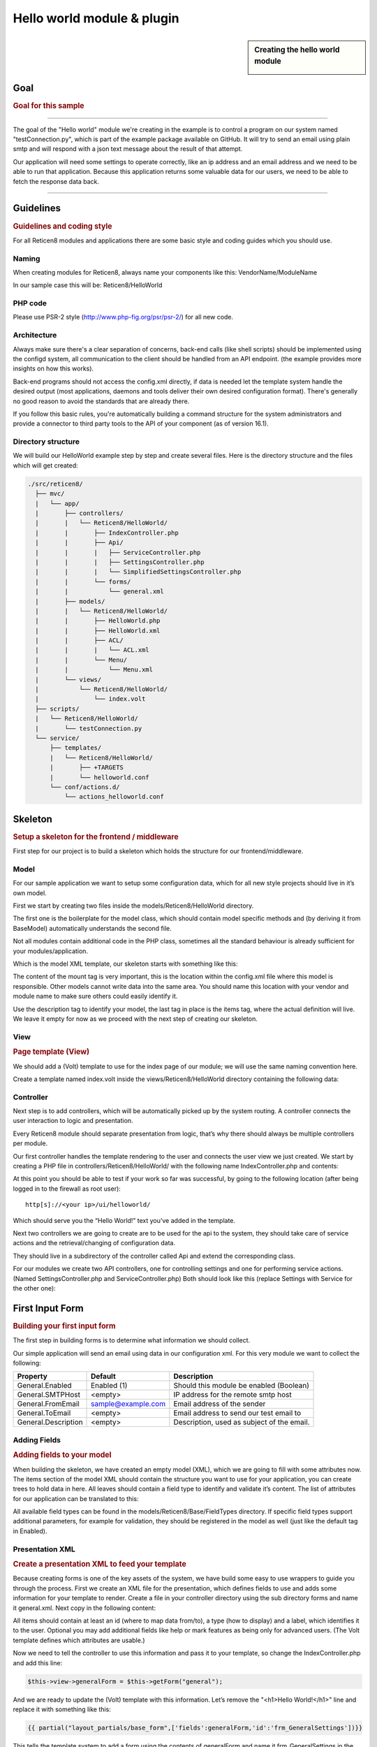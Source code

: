 ===========================
Hello world module & plugin
===========================



.. sidebar:: Creating the hello world module

    .. image:: images/Hello-World.jpg
       :width: 300px
       :align: center


----
Goal
----

.. rubric:: Goal for this sample
   :name: goal-for-this-sample

----------------------------------

The goal of the "Hello world" module we're creating in the example is to
control a program on our system named "testConnection.py", which is part
of the example package available on GitHub. It will try to send an email
using plain smtp and will respond with a json text message about the
result of that attempt.

Our application will need some settings to operate correctly, like an ip
address and an email address and we need to be able to run that
application. Because this application returns some valuable data for our
users, we need to be able to fetch the response data back.

|overview|

-----------------------------

----------
Guidelines
----------

.. rubric:: Guidelines and coding style
   :name: guidelines-and-coding-style

For all Reticen8 modules and applications there are some basic style and
coding guides which you should use.

Naming
------


When creating modules for Reticen8, always name your components like
this: VendorName/ModuleName

In our sample case this will be: Reticen8/HelloWorld

PHP code
--------

Please use PSR-2 style (http://www.php-fig.org/psr/psr-2/) for all new
code.


Architecture
------------

Always make sure there's a clear separation of concerns, back-end calls
(like shell scripts) should be implemented using the configd system, all
communication to the client should be handled from an API endpoint. (the
example provides more insights on how this works).

Back-end programs should not access the config.xml directly, if data is
needed let the template system handle the desired output (most
applications, daemons and tools deliver their own desired configuration
format). There's generally no good reason to avoid the standards that
are already there.

If you follow this basic rules, you're automatically building a command
structure for the system administrators and provide a connector to third
party tools to the API of your component (as of version 16.1).

Directory structure
-------------------

We will build our HelloWorld example step by step and create several files.
Here is the directory structure and the files which will get created:

.. code-block::

    ./src/reticen8/
      ├── mvc/
      |   └── app/
      |       ├── controllers/
      |       |   └── Reticen8/HelloWorld/
      |       |       ├── IndexController.php
      |       |       ├── Api/
      |       |       |   ├── ServiceController.php
      |       |       |   ├── SettingsController.php
      |       |       |   └── SimplifiedSettingsController.php
      |       |       └── forms/
      |       |           └── general.xml
      |       ├── models/
      |       |   └── Reticen8/HelloWorld/
      |       |       ├── HelloWorld.php
      |       |       ├── HelloWorld.xml
      |       |       ├── ACL/
      |       |       |   └── ACL.xml
      |       |       └── Menu/
      |       |           └── Menu.xml
      |       └── views/
      |           └── Reticen8/HelloWorld/
      |               └── index.volt
      ├── scripts/
      |   └── Reticen8/HelloWorld/
      |       └── testConnection.py
      └── service/
          ├── templates/
          |   └── Reticen8/HelloWorld/
          |       ├── +TARGETS
          |       └── helloworld.conf
          └── conf/actions.d/
              └── actions_helloworld.conf


--------
Skeleton
--------

.. rubric:: Setup a skeleton for the frontend / middleware
   :name: setup-a-skeleton-for-the-frontend-middleware

First step for our project is to build a skeleton which holds the
structure for our frontend/middleware.

Model
-----

For our sample application we want to setup some configuration data,
which for all new style projects should live in it’s own model.

First we start by creating two files inside the
models/Reticen8/HelloWorld directory.

The first one is the boilerplate for the model class, which should
contain model specific methods and (by deriving it from BaseModel)
automatically understands the second file.

.. code-block:: php
    :caption: /usr/local/reticen8/mvc/app/models/Reticen8/HelloWorld/HelloWorld.php

    <?php
    namespace Reticen8\HelloWorld;
     
    use Reticen8\Base\BaseModel;
     
    class HelloWorld extends BaseModel
    {
    }


Not all modules contain additional code in the PHP class, sometimes all
the standard behaviour is already sufficient for your
modules/application.

Which is the model XML template, our skeleton starts with something like
this:

.. code-block:: xml
    :caption: /usr/local/reticen8/mvc/app/models/Reticen8/HelloWorld/HelloWorld.xml

    <model>
        <mount>//Reticen8/helloworld</mount>
        <description>
            the Reticen8 "Hello World" application
        </description>
        <items>
        </items>
    </model>


The content of the mount tag is very important, this is the location
within the config.xml file where this model is responsible. Other models
cannot write data into the same area. You should name this location with
your vendor and module name to make sure others could easily identify
it.

Use the description tag to identify your model, the last tag in place is
the items tag, where the actual definition will live. We leave it empty
for now as we proceed with the next step of creating our skeleton.

View
----

.. rubric:: Page template (View)
   :name: page-template-view

We should add a (Volt) template to use for the index page of our module;
we will use the same naming convention here.

Create a template named index.volt inside the views/Reticen8/HelloWorld
directory containing the following data:


.. code-block:: html
    :caption: /usr/local/reticen8/mvc/app/views/Reticen8/HelloWorld/index.volt

    <h1>Hello World!</h1>


Controller
----------

Next step is to add controllers, which will be automatically picked up
by the system routing. A controller connects the user interaction to
logic and presentation.

Every Reticen8 module should separate presentation from logic, that’s
why there should always be multiple controllers per module.

Our first controller handles the template rendering to the user and
connects the user view we just created. We start by creating a PHP file
in controllers/Reticen8/HelloWorld/ with the following name
IndexController.php and contents:

.. code-block:: php
    :caption: /usr/local/reticen8/mvc/app/controllers/Reticen8/HelloWorld/IndexController.php

    <?php
    namespace Reticen8\HelloWorld;
    class IndexController extends \Reticen8\Base\IndexController
    {
        public function indexAction()
        {
            // pick the template to serve to our users.
            $this->view->pick('Reticen8/HelloWorld/index');
        }
    }


At this point you should be able to test if your work so far was
successful, by going to the following location (after being logged in to
the firewall as root user):

::

  http[s]://<your ip>/ui/helloworld/

Which should serve you the “Hello World!” text you’ve added in the
template.

|Serving the first "hello world" page|

Next two controllers we are going to create are to be used for the api
to the system, they should take care of service actions and the
retrieval/changing of configuration data.

They should live in a subdirectory of the controller called Api and
extend the corresponding class.

For our modules we create two API controllers, one for controlling
settings and one for performing service actions. (Named
SettingsController.php and ServiceController.php) Both should look like
this (replace Settings with Service for the other one):

.. code-block:: php
    :caption: /usr/local/reticen8/mvc/app/controllers/Reticen8/HelloWorld/Api/SettingsController.php

    <?php
    namespace Reticen8\HelloWorld\Api;
     
    use \Reticen8\Base\ApiControllerBase;
    class SettingsController extends ApiControllerBase
    {
    }


----------------
First Input Form
----------------

.. rubric:: Building your first input form
   :name: building-your-first-input-form

The first step in building forms is to determine what information we
should collect.

Our simple application will send an email using data in our
configuration xml. For this very module we want to collect the
following:

+-----------------------+----------------------+----------------------------------------------+
| Property              | Default              | Description                                  |
+=======================+======================+==============================================+
| General.Enabled       | Enabled (1)          | Should this module be enabled (Boolean)      |
+-----------------------+----------------------+----------------------------------------------+
| General.SMTPHost      | <empty>              | IP address for the remote smtp host          |
+-----------------------+----------------------+----------------------------------------------+
| General.FromEmail     | sample@example.com   | Email address of the sender                  |
+-----------------------+----------------------+----------------------------------------------+
| General.ToEmail       | <empty>              | Email address to send our test email to      |
+-----------------------+----------------------+----------------------------------------------+
| General.Description   | <empty>              | Description, used as subject of the email.   |
+-----------------------+----------------------+----------------------------------------------+

Adding Fields
-------------

.. rubric:: Adding fields to your model
   :name: adding-fields-to-your-model

When building the skeleton, we have created an empty model (XML), which
we are going to fill with some attributes now. The items section of the
model XML should contain the structure you want to use for your
application, you can create trees to hold data in here. All leaves
should contain a field type to identify and validate it’s content. The
list of attributes for our application can be translated to this:

.. code-block:: xml
    :caption: /usr/local/reticen8/mvc/app/models/Reticen8/HelloWorld/HelloWorld.xml

    ………
    <items>
        <!-- container -->
        <general>
            <!-- fields -->
            <Enabled type="BooleanField">
                <default>1</default>
                <Required>Y</Required>
            </Enabled>
            <SMTPHost type="NetworkField">
                <Required>Y</Required>
            </SMTPHost>
            <FromEmail type="EmailField">
                <default>sample@example.com</default>
                <Required>Y</Required>
            </FromEmail>
            <ToEmail type="EmailField">
                <Required>Y</Required>
            </ToEmail>
            <Description type="TextField">
                <Required>Y</Required>
            </Description>
        </general>
    </items>
    ………

All available field types can be found in the
models/Reticen8/Base/FieldTypes directory. If specific field types
support additional parameters, for example for validation, they should
be registered in the model as well (just like the default tag in
Enabled).

Presentation XML
----------------

.. rubric:: Create a presentation XML to feed your template
   :name: create-a-presentation-xml-to-feed-your-template

Because creating forms is one of the key assets of the system, we have
build some easy to use wrappers to guide you through the process. First
we create an XML file for the presentation, which defines fields to use
and adds some information for your template to render. Create a file in
your controller directory using the sub directory forms and name it
general.xml. Next copy in the following content:

.. code-block:: xml
    :caption: /usr/local/reticen8/mvc/app/controllers/Reticen8/HelloWorld/forms/general.xml

    <form>
        <field>
            <id>helloworld.general.Enabled</id>
            <label>enabled</label>
            <type>checkbox</type>
            <help>Enable this feature</help>
        </field>
        <field>
            <id>helloworld.general.SMTPHost</id>
            <label>SMTPHost</label>
            <type>text</type>
            <help><![CDATA[ip address of the mail host]]></help>
            <hint>choose a valid IPv4/v6 address</hint>
        </field>
        <field>
            <id>helloworld.general.FromEmail</id>
            <label>Email (from)</label>
            <type>text</type>
        </field>
        <field>
            <id>helloworld.general.ToEmail</id>
            <label>Email (to)</label>
            <type>text</type>
        </field>
        <field>
            <id>helloworld.general.Description</id>
            <label>Description</label>
            <type>text</type>
        </field>
     </form>


All items should contain at least an id (where to map data from/to), a
type (how to display) and a label, which identifies it to the user.
Optional you may add additional fields like help or mark features as
being only for advanced users. (The Volt template defines which
attributes are usable.)

Now we need to tell the controller to use this information and pass it
to your template, so change the IndexController.php and add this line:

.. code-block:: php

    $this->view->generalForm = $this->getForm("general");

And we are ready to update the (Volt) template with this information.
Let’s remove the "<h1>Hello World!</h1>" line and replace it with
something like this:

.. code-block:: jinja

    {{ partial("layout_partials/base_form",['fields':generalForm,'id':'frm_GeneralSettings'])}}

This tells the template system to add a form using the contents of
generalForm and name it frm\_GeneralSettings in the HTML page. Based on
a standard template part which is already part of the standard system,
named base\_form.volt.

When opening the page again it will render like this:

|Template with fields without content|

Create API calls
----------------

.. rubric:: Create API calls to retrieve and store data
   :name: create-api-calls-to-retrieve-and-store-data

The framework provides some helpful utilities to get and set data from
and to the configuration XML by using your defined model. First step in
binding your model to the system is to add a method to the
SettingsController to fetch the data from our configuration (or provide
the defaults if there is no content).

We start by adding the model to our SettingsController, by adding this
in the “use” section:

.. code-block:: php

    use \Reticen8\HelloWorld\HelloWorld;

Which includes our model into the controller. Next we create an action
to get data from our system, and put it into a json object for the
client (browser) to parse, by using the wrappers already in our model.

.. code-block:: php
    :caption: /usr/local/reticen8/mvc/app/controllers/Reticen8/HelloWorld/Api/SettingsController.php

    * retrieve HelloWorld general settings
     * @return array general settings
     */
    public function getAction()
    {
        // define list of configurable settings
        $result = array();
        if ($this->request->isGet()) {
            $mdlHelloWorld = new HelloWorld();
            $result['helloworld'] = $mdlHelloWorld->getNodes();
        }
        return $result;
    }

You will probably notice the return value of the action, it's a standard
array which uses "helloworld" for all attributes from getNodes() which
will automatically be converted by the framework to a json object for
the client. The getNodes method itself returns a tree a values, as
defined by your model.

You can test the result (while logged in as root), by going to this
address:

::

    http[s]://<your ip>/api/helloworld/settings/get

For saving the data back, we need a similar kind of call, let’s name it
“set” and add this to the same php file:

.. code-block:: php
    :caption: /usr/local/reticen8/mvc/app/controllers/Reticen8/HelloWorld/Api/SettingsController.php

    /**
     * update HelloWorld settings
     * @return array status
     */
    public function setAction()
    {
        $result = array("result"=>"failed");
        if ($this->request->isPost()) {
            // load model and update with provided data
            $mdlHelloWorld = new HelloWorld();
            $mdlHelloWorld->setNodes($this->request->getPost("helloworld"));
     
            // perform validation
            $valMsgs = $mdlHelloWorld->performValidation();
            foreach ($valMsgs as $field => $msg) {
                if (!array_key_exists("validations", $result)) {
                    $result["validations"] = array();
                }
                $result["validations"]["general.".$msg->getField()] = $msg->getMessage();
            }
     
            // serialize model to config and save
            if ($valMsgs->count() == 0) {
                $mdlHelloWorld->serializeToConfig();
                Config::getInstance()->save();
                $result["result"] = "saved";
            }
        }
        return $result;
    }


And include the Config class from our base system by adding this to the
“use” section:

.. code-block:: php

    use \Reticen8\Core\Config;


[Create API calls] Simplify a recurring pattern
.................................................

As one can imagine, retrieving and setting data is a pattern that is used quite often and for which we would like to
minimize the amount of work needed to incorporate.

The API example can be simplified by using one of our base classes (:code:`ApiMutableModelControllerBase`), which would
lead to the same result. For comparison we have added a different endpoint in :code:`SimplifiedSettingsController.php`

.. code-block:: php

    class SimplifiedSettingsController extends ApiMutableModelControllerBase
    {
        protected static $internalModelName = 'helloworld';
        protected static $internalModelClass = 'Reticen8\HelloWorld\HelloWorld';
    }


The "magic" is hidden underneath, but equals the example previously given. :code:`$internalModelName` declares the root
of the returned array structure, :code:`$internalModelClass` tells the controller which model it should use.

We recommend using (:code:`ApiMutableModelControllerBase`) in most cases,
but to better understand the components and their responsibilities we choose to explain the separate steps.


.. Note::

      :code:`ApiMutableModelControllerBase` contains more shared functionality for grid like operations as well, most of
      our api controllers use this as a base.

Support jQuery API calls
------------------------

.. rubric:: Update the view to support the API calls using jQuery
   :name: update-the-view-to-support-the-api-calls-using-jquery

Now we need to link the events to the backend code to be able to load
and save our form, by using the Reticen8 libraries you can validate your
data automatically.

Add this to the index.volt template from the HelloWorld module:

.. code-block:: html

    <script type="text/javascript">
        $( document ).ready(function() {
            var data_get_map = {'frm_GeneralSettings':"/api/helloworld/settings/get"};
            mapDataToFormUI(data_get_map).done(function(data){
                // place actions to run after load, for example update form styles.
            });
     
            // link save button to API set action
            $("#saveAct").click(function(){
                saveFormToEndpoint(url="/api/helloworld/settings/set",formid='frm_GeneralSettings',callback_ok=function(){
                    // action to run after successful save, for example reconfigure service.
                });
            });
     
     
        });
    </script>
     
    <div class="col-md-12">
        <button class="btn btn-primary"  id="saveAct" type="button"><b>{{ lang._('Save') }}</b></button>
    </div>

The first piece of javascript code handles the loading of data when
opening the form, then a button is linked to the save event.

Let’s give it a try and save our data, without modifying it first.

|Form with validation errors|

Next correct the errors and save again, on successful save the data
should be stored in the config.xml. If you want to change validation
messages, just edit the model XML and add your message in the
ValidationMessage tag. For example:

.. code-block:: xml

    <ToEmail type="EmailField">
        <Required>Y</Required>
        <ValidationMessage>please specify a valid email address</ValidationMessage>
    </ToEmail>

Changes the “email address invalid” into “please specify a valid email
address”

.. Tip::

    replace :code:`/api/helloworld/settings` with :code:`/api/helloworld/simplifiedsettings` to use the simplified
    api controller as explained in  "Simplify a recurring pattern" earlier.

Add actions
-----------

.. rubric:: Add some activity to the module
   :name: add-some-activity-to-the-module

Our basic module provides a way to read and modify configuration data
using the web interface (and in time also other consumers using the
api). Next step is to add some activity to our system, all backend
applications should use their own configuration, which in real life we
would keep as standard as possible.

For our example we will follow the same process as for any other service
and start writing some configuration data for our sample application.
Which means, creating a template and hooking it into our save action.

Our example will write a simple configuration file, stored in
/usr/local/etc/helloworld/helloworld.conf

The configd system is responsible for updating the contents of that file
when requested, it does so by using a definition found in its template
folder. This sample will use the following path to store the backend
templates:

::

    /usr/local/reticen8/service/templates/Reticen8/HelloWorld/

First we add a content definition, by creating a file named +TARGETS,
which should hold the following information:

::

    helloworld.conf:/usr/local/etc/helloworld/helloworld.conf

This basically tells the engine that there will be a file in the same
folder named “helloworld.conf” which provides, together with config.xml,
data for the file in /usr/local/etc/helloworld/helloworld.conf

Next thing to do is create that helloworld.conf file in the templates
directory. We will keep things very simple for this one and just copy in
our data into an ini file structured configuration, when the module is
enabled.

.. code-block:: html+jinja
    :caption: /usr/local/reticen8/service/templates/Reticen8/HelloWorld/helloworld.conf

    {% if helpers.exists('Reticen8.helloworld.general') and Reticen8.helloworld.general.Enabled|default("0") == "1" %}
    [general]
    SMTPHost={{ Reticen8.helloworld.general.SMTPHost|default("") }}
    FromEmail={{ Reticen8.helloworld.general.FromEmail|default("") }}
    ToEmail={{ Reticen8.helloworld.general.ToEmail|default("") }}
    Subject={{ Reticen8.helloworld.general.Description|default("") }}
    {% endif %}

Now we need to be able to reload this module (or in real life, this
would probably be a service) by adding a service action into our
ServiceController. Edit
controllers/Reticen8/HelloWorld/Api/ServiceController.php and add the
backend module to the use section, like this:

.. code-block:: php

    use \Reticen8\Core\Backend;


By doing this we can use the backend communication in this class. Next
add a new action to the class called “reloadAction” using this piece of
code:

.. code-block:: php
    :caption: /usr/local/reticen8/mvc/app/controllers/Reticen8/HelloWorld/Api/ServiceController.php

    public function reloadAction()
    {
        $status = "failed";
        if ($this->request->isPost()) {
            $backend = new Backend();
            $bckresult = trim($backend->configdRun("template reload Reticen8/HelloWorld"));
            if ($bckresult == "OK") {
                $status = "ok";
            }
        }
        return array("status" => $status);
    }

This validates the type of action (it should always be POST to enable
CSRF protection) and adds a backend action for reloading the template.
When successful the action will return "status":"ok" as json object back
to the client.

Now we are able to refresh the template content, but the user interface
doesn’t know about it yet. To hook loading of the template into the save
action, we will go back to the index.volt view and add the following
jQuery / framework code between the braces of “saveFormToEndPoint”.

.. code-block:: javascript

    ajaxCall(url="/api/helloworld/service/reload", sendData={},callback=function(data,status) {
        // action to run after reload
    });

If you save the form now (when enabled), you should see a new file in

::

    helloworld.conf:/usr/local/etc/helloworld/helloworld.conf

Containing something like this:

.. code-block:: ini

    [general]
    SMTPHost=127.0.0.1
    FromEmail=sample@example.com
    ToEmail=sample@example.com
    Subject=test

What have we accomplished now, we can input data, validate it and save
it to the corresponding format of the actual service or application,
which uses this data. So if you have a third party application, which
you want to integrate into the user interface. You should be able to
generate what it needs now. (There’s more to learn, but these are the
basics).

But how do should we control that third part program now? That’s the
next step.

----------------------
Controlling the sample
----------------------

Instead of running all kinds of shell commands directly from the PHP
code, which very often need root access (starting/stopping services,
etc.), we should always communicate to our backend process which holds
templates of possible things to run and protects your system from
executing arbitrary commands.

Another advantage of this approach is that all commands defined here,
can also be ran from the command line of the firewall providing easier
serviceability. For example, the command to refresh the helloworld
configuration can be run from the command line by running:

::

  configctl template reload Reticen8/HelloWorld

First thing to do when registering new actions to the system for a new
application is to create a config template.

::

    /usr/local/reticen8/service/conf/actions.d/actions_helloworld.conf

And add a command to the template like this:

::

    [test]
    command:/usr/local/reticen8/scripts/Reticen8/HelloWorld/testConnection.py
    parameters:
    type:script_output
    message:hello world module test

Let’s test our new command by restarting configd from the command line:

::

    service configd restart

And test our new command using:

::

    configctl helloworld test

Which should return some response in json format.

Next step is to use this command in our controller (middleware), just
like we did with the template action. For consistency we call our action
testAction and let it pass json data to our clients when using a POST
type request.

.. code-block:: php
    :caption: /usr/local/reticen8/mvc/app/controllers/Reticen8/HelloWorld/Api/ServiceController.php

    public function testAction()
    {
        if ($this->request->isPost()) {
            $backend = new Backend();
            $bckresult = json_decode(trim($backend->configdRun("helloworld test")), true);
            if ($bckresult !== null) {
                // only return valid json type responses
                return $bckresult;
            }
        }
        return array("message" => "unable to run config action");
    }


And now we can make our user interface aware of the action, place a
button and link an action in the index.volt. Using the following
elements:

|
| (in script section)

.. code-block:: javascript

    $("#testAct").click(function(){
        $("#responseMsg").removeClass("hidden");
        ajaxCall(url="/api/helloworld/service/test", sendData={},callback=function(data,status) {
            // action to run after reload
            $("#responseMsg").html(data['message']);
        });
    });

(in HTML section)

.. code-block:: xml
    :caption: /usr/local/reticen8/mvc/app/views/Reticen8/HelloWorld/index.volt

    <div class="alert alert-info hidden" role="alert" id="responseMsg">
     
    </div>
    <button class="btn btn-primary"  id="testAct" type="button"><b>{{ lang._('Test') }}</b></button>


Now go back to the page and save some data using the save button, next
press test to see some results.

|test the application action|

-----------------------------
Multi language / Translations
-----------------------------

Reticen8 is available in may different languages like english, german or japanese.
This works because we are using the gettext library which is available to all GUI components.
While the XML based user interfaces are supporting it automatically,
there may still the need to call it manually (buttons, tabs etc.).

If you have a static string, you should add it like this into a classic PHP page:

.. code-block:: php

    <?= gettext('your string here') ?>

And this way into a volt template:

.. code-block:: html+jinja

    {{ lang._('your string here') }}

If your string is not only plaintext because it contains non-static words, HTML tags and other dynamic content,
you need to use a format string. This way, you can use placeholders for such elements which should not land in
the translation file.

For php it works this way:

.. code-block:: php

    <?= sprintf(gettext('your %s here'), $data) ?>

And for volt templates it works this way:

.. code-block:: html+jinja

    {{ lang._('your %s here') | format(data) }}

.. Note::
    You should NEVER split strings which should belong together like a sentence.
    This makes plugins hard to translate and will decrease the quality of Reticen8 in other languages.


-------------------------
Plugin to the menu system
-------------------------

Most modules and applications need a place in the menu system, you could
easily arrange that by creating a Menu.xml definition for your module in
the model directory under Menu/Menu.xml.

Now let’s register our “hello world” in the user section of our menu, by
adding this content into the Menu.xml:

.. code-block:: xml
    :caption: /usr/local/reticen8/mvc/app/models/Reticen8/HelloWorld/Menu/Menu.xml

    <menu>
        <!-- Plugin HelloWorld menu -->
        <User order="999">
            <HelloWorld VisibleName="Hello World!" url="/ui/helloworld/"/>
        </User>
    </menu>


When you refresh your page now, you should notice the menu system
automatically picks up this new information.

|menu registration|

------------------------------
Plugin to access control (ACL)
------------------------------

If we want to authorize users to access this module, we can add an ACL
to this module. Without it, only admin users can access it. Create an
XML file in the model directory name ACL/ACL.xml and place the following
content in it:

.. code-block:: xml
    :caption: /usr/local/reticen8/mvc/app/models/Reticen8/HelloWorld/ACL/ACL.xml

    <acl>
        <!-- unique acl key, must be globally unique for all ACLs  -->
        <page-user-helloworld>
            <name>WebCfg - Users: Hello World! </name>
            <description>Allow access to the Hello World! module</description>
            <patterns>
                <pattern>ui/helloworld/*</pattern>
                <pattern>api/helloworld/*</pattern>
            </patterns>
        </page-user-helloworld>
    </acl>

This creates an ACL key named “page-user-helloworld” which authorizes
access to both the ui and API urls of this application. You can now
grant access to this module from the system user manager.


----------------------------
Create an installable plugin
----------------------------

All files are created in their original locations (on the Reticen8
machine /usr/local/…), now we are ready to create a package from them.
To fully use this process and create the actual package, it’s best to
setup a full build environment (explained over here:
https://github.com/reticen8/tools )

When everything is in place, we will create a new plugin directory. For
this example we will use the following:

::

    /usr/plugins/devel/helloworld/

Add a new Makefile, containing the information for our plugin:

.. code-block:: kconfig

    PLUGIN_NAME=     helloworld
    PLUGIN_VERSION=        1.0
    PLUGIN_COMMENT=        A sample framework application
    #PLUGIN_DEPENDS=
    PLUGIN_MAINTAINER= user@domain
     
    .include "../../Mk/plugins.mk"


|
| Then create an src directory in here:

::

    /usr/plugins/devel/helloworld/src/

Next copy all files created and located in /usr/local/ into this new src
directory, which results in the following file listing:

::

    src/reticen8/mvc/app/controllers/Reticen8/HelloWorld/Api/ServiceController.php
    src/reticen8/mvc/app/controllers/Reticen8/HelloWorld/Api/SettingsController.php
    src/reticen8/mvc/app/controllers/Reticen8/HelloWorld/Api/SimplifiedSettingsController.php
    src/reticen8/mvc/app/controllers/Reticen8/HelloWorld/IndexController.php
    src/reticen8/mvc/app/controllers/Reticen8/HelloWorld/forms/general.xml
    src/reticen8/mvc/app/models/Reticen8/HelloWorld/ACL/ACL.xml
    src/reticen8/mvc/app/models/Reticen8/HelloWorld/HelloWorld.php
    src/reticen8/mvc/app/models/Reticen8/HelloWorld/HelloWorld.xml
    src/reticen8/mvc/app/models/Reticen8/HelloWorld/Menu/Menu.xml
    src/reticen8/mvc/app/views/Reticen8/HelloWorld/index.volt
    src/reticen8/scripts/Reticen8/HelloWorld/testConnection.py
    src/reticen8/service/templates/Reticen8/HelloWorld/+TARGETS
    src/reticen8/service/templates/Reticen8/HelloWorld/helloworld.conf
    src/reticen8/service/conf/actions.d/actions_helloworld.conf

With everything in place, you could build the plugin package using the
“make plugins” command in the /usr/tools directory. The result of this
will be a standard pkg package, which you can install on any Reticen8
system and will be usable right after installing. All plugins are
prefixed with os-, our new package file will be called:

::

    os-helloworld-1.0.txz

(-1.0 comes from the version in the makefile)

.. rubric:: Reference
   :name: reference

-  source of this example :
   https://github.com/reticen8/plugins/tree/master/devel/helloworld
-  build instructions : https://github.com/reticen8/tools
-  practical frontend development : https://github.com/reticen8/ui_devtools
-  frontend template language reference (Volt) :
   https://docs.phalconphp.com/en/latest/reference/volt.html
-  configuration template language reference (mostly the same as Volt) :
   http://jinja.pocoo.org/docs/dev/
-  Reticen8 architecture :doc:`Architecture <../architecture>`
-  Reticen8 creating models
   `Develop:Frontend/Creating\_models </index.php/Develop:Frontend/Creating_models>`__

.. |overview| image:: images/Helloworld_overview.png
   :width: 700px
.. |Serving the first "hello world" page| image:: images/HelloWorld_Empty_template.png
   :width: 884px
   :height: 605px
.. |Template with fields without content| image:: images/HelloWorld_Template_no_content.png
   :width: 889px
   :height: 535px
.. |Form with validation errors| image:: images/HelloWorld_form_validation_error.png
   :width: 1098px
   :height: 525px
.. |test the application action| image:: images/HelloWorld_first_test_action.png
   :width: 1403px
   :height: 624px
.. |menu registration| image:: images/HelloWorld_menu_registration.png
   :width: 1400px
   :height: 639px
